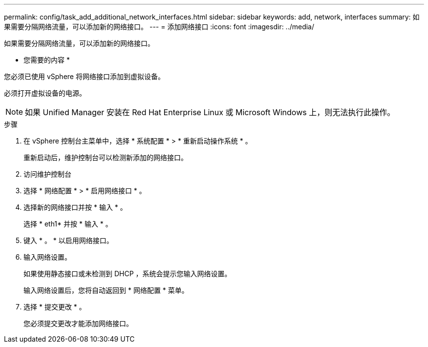 ---
permalink: config/task_add_additional_network_interfaces.html 
sidebar: sidebar 
keywords: add, network, interfaces 
summary: 如果需要分隔网络流量，可以添加新的网络接口。 
---
= 添加网络接口
:icons: font
:imagesdir: ../media/


[role="lead"]
如果需要分隔网络流量，可以添加新的网络接口。

* 您需要的内容 *

您必须已使用 vSphere 将网络接口添加到虚拟设备。

必须打开虚拟设备的电源。

[NOTE]
====
如果 Unified Manager 安装在 Red Hat Enterprise Linux 或 Microsoft Windows 上，则无法执行此操作。

====
.步骤
. 在 vSphere 控制台主菜单中，选择 * 系统配置 * > * 重新启动操作系统 * 。
+
重新启动后，维护控制台可以检测新添加的网络接口。

. 访问维护控制台
. 选择 * 网络配置 * > * 启用网络接口 * 。
. 选择新的网络接口并按 * 输入 * 。
+
选择 * eth1* 并按 * 输入 * 。

. 键入 * 。 * 以启用网络接口。
. 输入网络设置。
+
如果使用静态接口或未检测到 DHCP ，系统会提示您输入网络设置。

+
输入网络设置后，您将自动返回到 * 网络配置 * 菜单。

. 选择 * 提交更改 * 。
+
您必须提交更改才能添加网络接口。


